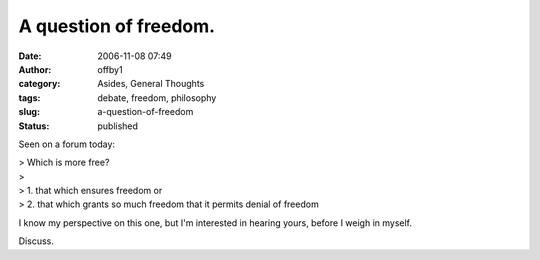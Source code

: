 A question of freedom.
######################
:date: 2006-11-08 07:49
:author: offby1
:category: Asides, General Thoughts
:tags: debate, freedom, philosophy
:slug: a-question-of-freedom
:status: published

Seen on a forum today:

| > Which is more free?
| >
| > 1. that which ensures freedom or
| > 2. that which grants so much freedom that it permits denial of
  freedom

I know my perspective on this one, but I'm interested in hearing yours,
before I weigh in myself.

Discuss.
